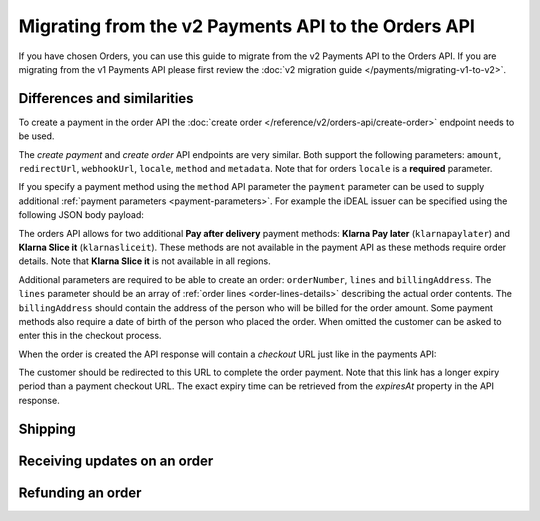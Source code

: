 Migrating from the v2 Payments API to the Orders API
====================================================

If you have chosen Orders, you can use this guide to migrate from the v2 Payments API to the Orders
API. If you are migrating from the v1 Payments API please first review the
:doc:`v2 migration guide </payments/migrating-v1-to-v2>`.

Differences and similarities
----------------------------
To create a payment in the order API the :doc:`create order </reference/v2/orders-api/create-order>`
endpoint needs to be used.

The `create payment` and `create order` API endpoints are very similar. Both support the
following parameters: ``amount``, ``redirectUrl``, ``webhookUrl``, ``locale``, ``method`` and
``metadata``.  Note that for orders ``locale`` is a **required** parameter.

If you specify a payment method using the ``method`` API parameter the ``payment`` parameter can be
used to supply additional :ref:`payment parameters <payment-parameters>`. For example the iDEAL
issuer can be specified using the following JSON body payload:

.. code-block:: json
   :linenos:

   {
       "payment": {
           "issuer": "ideal_INGBNL2A"
       }
   }


The orders API allows for two additional **Pay after delivery** payment methods:
**Klarna Pay later** (``klarnapaylater``) and **Klarna Slice it** (``klarnasliceit``).
These methods are not available in the payment API as these methods require order details.
Note that **Klarna Slice it** is not available in all regions.

Additional parameters are required to be able to create an order: ``orderNumber``, ``lines`` and
``billingAddress``. The ``lines`` parameter should be an array of :ref:`order lines <order-lines-details>`
describing the actual order contents. The ``billingAddress`` should contain the address of the
person who will be billed for the order amount. Some payment methods also require a date of birth of
the person who placed the order. When omitted the customer can be asked to enter this in the checkout
process.

When the order is created the API response will contain a `checkout` URL just like in the payments API:

.. code-block:: json
   :linenos:

    {
        "_links": {
            {...},
            "checkout": {
                "href": "https://www.mollie.com/payscreen/order/checkout/pbjz8x",
                "type": "text/html"
            }
        }
    }

The customer should be redirected to this URL to complete the order payment. Note that this link has
a longer expiry period than a payment checkout URL. The exact expiry time can be retrieved from the
`expiresAt` property in the API response.

Shipping
--------


Receiving updates on an order
-----------------------------


Refunding an order
------------------








